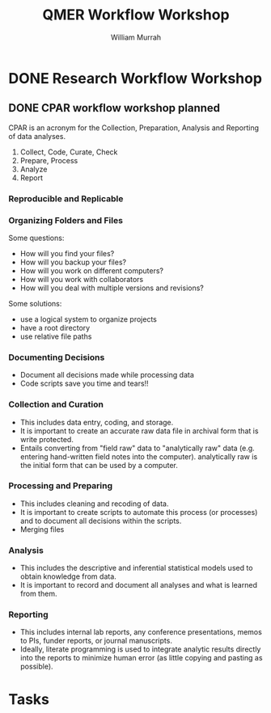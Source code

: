 #+Title: QMER Workflow Workshop
#+Author: William Murrah


* DONE Research Workflow Workshop
  DEADLINE: <2020-02-07 Fri 11:00-15:00>
  :LOGBOOK:
  CLOCK: [2020-02-07 Fri 10:30]--[2020-02-07 Fri 15:10] =>  4:40
  :END:

** DONE CPAR workflow workshop planned
   DEADLINE: <2020-02-07 Fri>
   :LOGBOOK:
   CLOCK: [2020-02-06 Thu 09:00]--[2020-02-06 Thu 12:00] =>  3:00
   CLOCK: [2020-01-17 Fri 12:39]--[2020-01-17 Fri 13:13] =>  0:34
   CLOCK: [2020-01-17 Fri 10:00]--[2020-01-17 Fri 11:23] =>  1:23
   :END:

CPAR is an acronym for the Collection, Preparation, Analysis and Reporting of data analyses.

1. Collect, Code, Curate, Check
2. Prepare, Process
3. Analyze
4. Report

*** Reproducible and Replicable

*** Organizing Folders and Files
Some questions:
- How will you find your files?
- How will you backup your files?
- How will you work on different computers?
- How will you work with collaborators
- How will you deal with multiple versions and revisions?

Some solutions:
- use a logical system to organize projects
- have a root directory
- use relative file paths

*** Documenting Decisions
- Document all decisions made while processing data
- Code scripts save you time and tears!!

*** Collection and Curation
- This includes data entry, coding, and storage. 
- It is important to create an accurate raw data file in archival form that is write protected.
- Entails converting from "field raw" data to "analytically raw" data (e.g. entering hand-written field notes into the computer).
  analytically raw is the initial form that can be used by a computer.

*** Processing and Preparing
- This includes cleaning and recoding of data. 
- It is important to create scripts to automate this process (or processes) and to document all decisions within the scripts.
- Merging files

*** Analysis 
- This includes the descriptive and inferential statistical models used to obtain knowledge from data.
- It is important to record and document all analyses and what is learned from them.

*** Reporting
- This includes internal lab reports, any conference presentations, memos to PIs, funder reports, or journal manuscripts.
- Ideally, literate programming is used to integrate analytic results directly into the reports to minimize human error (as little copying and pasting as possible).   

* Tasks
